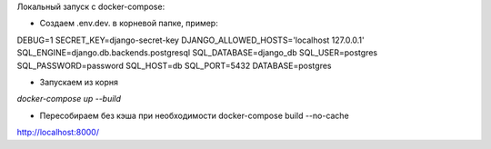Локальный запуск с docker-compose:

- Создаем .env.dev. в корневой папке, пример:

DEBUG=1
SECRET_KEY=django-secret-key
DJANGO_ALLOWED_HOSTS='localhost 127.0.0.1'
SQL_ENGINE=django.db.backends.postgresql
SQL_DATABASE=django_db
SQL_USER=postgres
SQL_PASSWORD=password
SQL_HOST=db
SQL_PORT=5432
DATABASE=postgres

- Запускаем из корня

`docker-compose up --build`

- Пересобираем без кэша при необходимости docker-compose build --no-cache

http://localhost:8000/